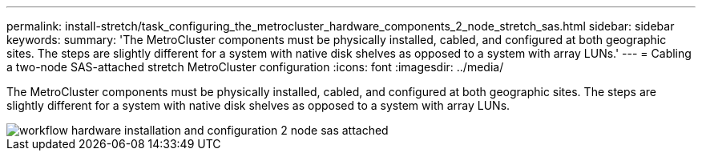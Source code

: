 ---
permalink: install-stretch/task_configuring_the_metrocluster_hardware_components_2_node_stretch_sas.html
sidebar: sidebar
keywords: 
summary: 'The MetroCluster components must be physically installed, cabled, and configured at both geographic sites. The steps are slightly different for a system with native disk shelves as opposed to a system with array LUNs.'
---
= Cabling a two-node SAS-attached stretch MetroCluster configuration
:icons: font
:imagesdir: ../media/

[.lead]
The MetroCluster components must be physically installed, cabled, and configured at both geographic sites. The steps are slightly different for a system with native disk shelves as opposed to a system with array LUNs.

image::../media/workflow_hardware_installation_and_configuration_2_node_sas_attached.gif[]
